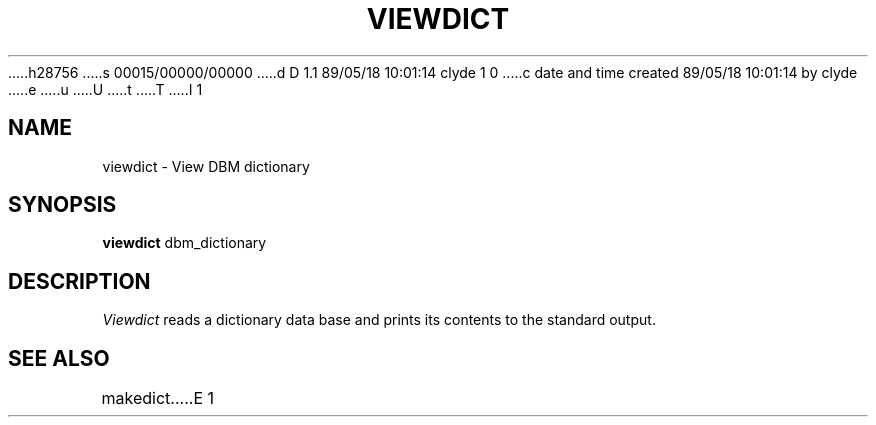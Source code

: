 h28756
s 00015/00000/00000
d D 1.1 89/05/18 10:01:14 clyde 1 0
c date and time created 89/05/18 10:01:14 by clyde
e
u
U
t
T
I 1
'\"
'\"	%W% %G% (cc.utexas.edu) %P%
'\"
.TH VIEWDICT 1
.SH NAME
viewdict \- View DBM dictionary
.SH SYNOPSIS
.B viewdict
dbm_dictionary
.SH DESCRIPTION
.I Viewdict
reads a dictionary data base and prints its contents to the standard
output.
.SH SEE ALSO
makedict
E 1
